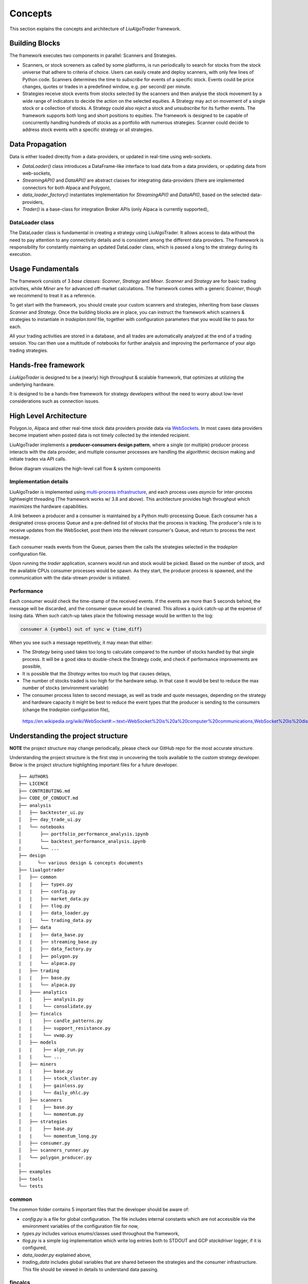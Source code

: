 Concepts
========

This section explains the concepts and architecture of `LiuAlgoTrader` framework.

.. image:: /images/core-platform-components.png
    :width: 1000
    :align: left
    :alt: liu blcok diagram



Building Blocks
---------------
The framework executes two components in parallel: Scanners and Strategies.

* Scanners, or stock screeners as called by some platforms, is run periodically to search for stocks from the stock universe that adhere to criteria of choice. Users can easily create and deploy scanners, with only few lines of Python code. Scanners determines the time to `subscribe` for events of a specific stock. Events could be price changes, quotes or trades in a predefined window, e.g. per second/ per minute.
* Strategies receive stock events from stocks selected by the scanners and then analyse the stock movement by a wide range of indicators to decide the action on the selected equities. A Strategy may act on movement of a single stock or a collection of stocks. A Strategy could also `reject` a stock and `unsubscribe` for its further events. The framework supports both long and short positions to equities. The framework is designed to be capable of concurrently handling hundreds of stocks as a portfolio with numerous strategies. Scanner could decide to address stock events with a specific strategy or all strategies.

Data Propagation 
----------------

Data is either loaded directly from a data-providers, 
or updated in real-time using web-sockets.

* `DataLoader()` class introduces a DataFrame-like interface to load data from a data providers, or updating data from web-sockets,
* `StreamingAPI()` and `DataAPI()` are abstract classes for integrating data-providers (there are implemented connectors for both Alpaca and Polygon), 
* `data_loader_factory()` instantiates implementation for `StreamingAPI()` and `DataAPI()`, based on the selected data-providers,
* `Trader()` is a base-class for integration Broker APIs (only Alpaca is currently supported),

DataLoader class
****************

The DataLoader class is fundamental in creating a strategy using LiuAlgoTrader. It allows access to data without the need to pay attention to any connectivity details and is consistent among the different data providers. The Framework is responsibility for constantly maintaing an updated DataLoader class, which is passed a long to the strategy during its execution. 


Usage Fundamentals
------------------

The framework consists of 3 `base classes`: `Scanner`, `Strategy` and `Miner`. `Scanner` and `Strategy` are for basic trading activities, while `Miner` are for advanced off-market calculations.
The framework comes with a generic `Scanner`, though we recommend to treat it as a reference.

To get start with the framework, you should create your custom scanners and strategies, inheriting from base classes `Scanner` and `Strategy`. Once the building blocks are in place, you can instruct the framework which scanners & strategies to instantiate in `tradeplan.toml` file, together with configuration parameters that you would like to pass for each.

All your trading activities are stored in a database, and all trades are automatically analyzed at the end of a trading session. You can then use a multitude of notebooks for further analysis and improving the performance of your algo trading strategies.

Hands-free framework
--------------------

`LiuAlgoTrader` is designed to be a (nearly) high throughput & scalable framework, that optimizes at utilizing the underlying hardware.

It is designed to be a hands-free framework
for strategy developers without the need to worry about
low-level considerations such as connection issues.


High Level Architecture
-----------------------

Polygon.io, Alpaca and other real-time stock data
providers provide data via WebSockets_. In most cases
data providers become impatient when posted data is not timely
collected by the intended recipient.

LiuAlgoTrader implements a **producer-consumers
design pattern**, where a single (or multiple) producer process interacts with the
data provider, and multiple consumer processes are handling
the algorithmic decision making and initiate trades via API calls.

Below diagram visualizes the high-level call flow & system components


.. image:: /images/liu-hld.png
    :width: 1000
    :align: left
    :alt: liu architecture


Implementation details
**********************

LiuAlgoTrader is implemented using `multi-process
infrastructure`_, and each process uses `asyncio` for
inter-process lightweight threading (The framework works w/ 3.8 and above).
This architecture provides high throughput which maximizes the hardware
capabilities.

A *link* between a producer and a consumer is maintained by
a Python multi-processing Queue. Each consumer has a designated cross-process Queue and a
pre-defined list of stocks that the process is tracking.
The producer's role is to receive updates from the WebSocket,
post them into the relevant consumer's Queue, and return to
process the next message.

Each consumer reads events from the Queue, parses them the
calls the strategies selected in the `tradeplan` configuration
file.

Upon running the `trader` application, scanners would run and
stock would be picked. Based on the number of stock, and the
available CPUs consumer processes would be spawn. As they
start, the producer process is spawned, and the communication
with the data-stream provider is initiated.

Performance
***********

Each consumer would check the time-stamp of the received events.
If the events are more than 5 seconds behind, the message will be
discarded, and the consumer queue would be cleaned.
This allows a quick catch-up at the expense of losing data.
When such catch-up takes place the following message would
be written to the log:

.. code-block:: bash

    consumer A {symbol} out of sync w {time_diff}

When you see such a message repetitively, it may mean that either:

- The `Strategy` being used takes too long to calculate compared to the number of stocks handled by that single process. It will be a good idea to double-check the Strategy code, and check if performance improvements are possible,
- It is possible that the `Strategy` writes too much log that causes delays,
- The number of stocks traded is too high for the hardware setup. In that case it would be best to reduce the max number of stocks (environment variable)
- The consumer process listen to second message, as well as trade and quote messages, depending on the strategy and hardware capacity it might be best to reduce the event types that the producer is sending to the consumers (change the `tradeplan` configuration file),


.. _WebSockets :

    https://en.wikipedia.org/wiki/WebSocket#:~:text=WebSocket%20is%20a%20computer%20communications,WebSocket%20is%20distinct%20from%20HTTP.

.. _multi-process infrastructure :
    https://docs.python.org/3/library/multiprocessing.html


Understanding the project structure
-----------------------------------

**NOTE** the project structure may change periodically, please check our GitHub repo for the most accurate structure.

Understanding the project structure is the first step in
uncovering the tools available to the custom strategy
developer. Below is the project
structure highlighting important
files for a future developer.

::

    ├── AUTHORS
    ├── LICENCE
    ├── CONTRIBUTING.md
    ├── CODE_OF_CONDUCT.md
    ├── analysis
    │   ├── backtester_ui.py
    │   ├── day_trade_ui.py
    |   └── notebooks
    │       ├── portfolio_performance_analysis.ipynb
    │       └── backtest_performance_analysis.ipynb
    |       └── ...
    ├── design
    |      └── various design & concepts documents
    ├── liualgotrader
    │   ├── common
    |   |   ├── types.py
    |   |   ├── config.py
    |   |   ├── market_data.py
    |   |   ├── tlog.py
    |   |   ├── data_loader.py
    |   |   └── trading_data.py
    |   ├── data
    |   |   ├── data_base.py   
    |   |   ├── streaming_base.py     
    |   |   ├── data_factory.py      
    |   |   ├── polygon.py      
    |   |   └── alpaca.py      
    |   ├── trading  
    |   |   ├── base.py      
    |   |   └── alpaca.py       
    │   ├─── analytics
    |   |    ├── analysis.py
    |   |    └── consolidate.py
    │   ├── fincalcs
    |   |    ├── candle_patterns.py
    |   |    ├── support_resistance.py
    |   |    └── vwap.py
    │   ├── models
    |   |    ├── algo_run.py
    |   |    └── ...
    │   ├── miners
    |   |    ├── base.py
    |   |    ├── stock_cluster.py
    |   |    ├── gainloss.py
    |   |    └── daily_ohlc.py
    │   ├── scanners
    |   |    ├── base.py
    |   |    └── momentum.py
    │   ├── strategies
    |   |    ├── base.py
    |   |    └── momentum_long.py
    │   ├── consumer.py
    │   ├── scanners_runner.py
    │   └── polygon_producer.py
    |
    ├── examples
    ├── tools
    └── tests

common
******
The `common` folder contains 5 important files that the developer should be aware of:

- `config.py` is a file for global configuration. The file includes internal constants which are not accessible via the environment variables of the configuration file for now,
- `types.py` includes various enums/classes used throughout the framework,
- `tlog.py` is a simple log implementation which write log entries both to STDOUT and GCP *stackdriver* logger, if it is configured,
- `data_loader.py` explained above,
- `trading_data` includes global variables that are shared between the strategies and the consumer infrastructure. This file should be viewed in details to understand data passing.

fincalcs
********
The folder includes packages for basic financial calculations.
Those are helper functions for strategy developers:

- `candle_patterns.py` - implements basic candle patterns
- `support_resistance.py` - implements basic algorithms for calculations of horizontal support and resistance lines.
- `vwap.py` - accurate calculation of 5-min VWAP, helpful for VWAP based strategies.

models
******
Data abstraction layer implementing the persistence and loading of the data model.

Data Model
----------

The following diagram represents the conceptual models which constitute the framework.
It is important to understand different concepts, and their relations, when developing
strategies using the platform.

.. image:: /images/conceptual_model.png
    :width: 1000
    :align: left
    :alt: liu architecture



* To browse the entire database schema: https://amor71.github.io/LiuAlgoTrader/dbspy/
* To view the relationships between the tables: https://amor71.github.io/LiuAlgoTrader/dbspy/relationships.html


The data-model, as represented in the database tables can
be used by various strategies, as well as for analysis
and back-testing.

This section describes the database schema and usage patterns.

batch_id
********

Each execution of the `trader` application generates a unique-id
internally referred as a `batch_id`.

main database tables
********************

The main database tables are as follows:

+---------------------+-----------------------------------------------+
| Name                | Description                                   |
+---------------------+-----------------------------------------------+
| stock_ohlc          | Daily OHLC "cache" for                        |
|                     | back-testing.                                 |
+---------------------+-----------------------------------------------+
| trending_tickers    | Tracks of selected stocks per `batch_id`,     |
|                     | including time-stamp.                         |
+---------------------+-----------------------------------------------+
| algo_run            | Strategy execution log, per `batch_id` and    |
|                     | consumer process. More details below.         |
+---------------------+-----------------------------------------------+
| new_trades          | Tracks of each executed order                 |
|                     | (including partial), per `algo_run`, including|
|                     | whatever reasoning is persisted by the        |
|                     | executed strategy.                            |
+---------------------+-----------------------------------------------+
| gain_loss           | Tracks of per symbol and per algo_run         |
|                     | profit & loss, measured as percentage and     |
|                     | absolute value.                               |
+---------------------+-----------------------------------------------+
| trade_analysis      | Tracks of per trade, the r_units,             |
|                     | profit & loss, measured as percentage and     |
|                     | as absolute value.                            |
+---------------------+-----------------------------------------------+
| portfolio           | Tracks of securities value over time.         |
+---------------------+-----------------------------------------------+
| portfolio_batch_ids | Table associating portfolio to batches.       |
+---------------------+-----------------------------------------------+
| keystore            | Key/Value repository. Convenient for          |
|                     | Strategies to track values cross batch        |
|                     | executions.                                   |
+---------------------+-----------------------------------------------+
| accounts            | Bank-account equivalent. Mostly used to keep  |
|                     | track of portfolio cash amounts.              |
+---------------------+-----------------------------------------------+

`stock_ohlc` table
^^^^^^^^^^^^^^^^^^
- symbol
- symbol_date
- open
- high
- low
- close
- volume
- indicators JSONB,

The table holds daily OHLC values, per stock, including indicators that
we collected and calculated using the `data_miner` application.

`algo_run` table
^^^^^^^^^^^^^^^^

The table entry is created by the `consumer` process, upon and
execution of a strategy. Therefore, each line in the table
represents an executed strategy, per process, per `batch_id`.

The table tracks a collection of information that helps to
reconstruct the trading day and analysis it post-analysis and
back-testing:

- `batch_id`
- start and end time-stamps. If an end-date is missing, it means execution was stopped during the trading day.
- strategy name
- environment (PAPER, BACKTEST, PROD)

`new_trades` table
^^^^^^^^^^^^^^^^^^

the table persists each trading operation
(including partial fills), each trade is linked to an
`algo_run_id` (a unique-id per `algo_run` row).

The table tracks:

- symbol
- amount & price
- `algo_run_id`
- database time-stamp and client time-stamp: the executed time-stamp of order.
- target/stop price (if available)
- indicators - a JSON construct that may be filled by the strategy in any way fitting post analysis.



Additional tables
*****************

`ticker_data`
^^^^^^^^^^^^^

The ticker_data table keeps basic data on traded stocks
which include the symbol name, company name & description
as well as industry & sector and similar symbols.

It is recommended to use the *market_miner* application
to periodically mine fresh data.

The industry & sector data is informative for creating
a per sector / industry trend.

`gain_loss`
^^^^^^^^^^^
The table holds the percentage and value gained per stock, per strategy for a batch_id. The table is populate at the end of a trading session, or using `market_miner`.

`trade_analysis`
^^^^^^^^^^^^^^^^
The table holds gain & loss, per trade in percentage, value, as well as `r units`. The table is populated at the end of a trading session, or using `market_miner`. The table is used for performance analysis of a trading session.

`portfolio`
^^^^^^^^^^^
Holds a calculated portfolio, that may be calculated during off-market hours and used by a strategy as a reference.